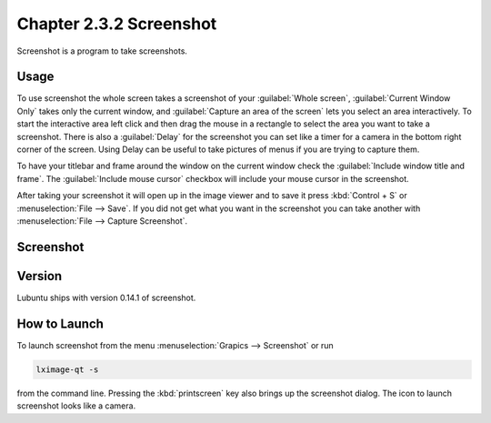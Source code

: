 Chapter 2.3.2 Screenshot
========================

Screenshot is a program to take screenshots.

Usage
------
To use screenshot the whole screen takes a screenshot of your :guilabel:`Whole screen`, :guilabel:`Current Window Only` takes only the current window, and :guilabel:`Capture an area of the screen` lets you select an area interactively. To start the interactive area left click and then drag the mouse in a rectangle to select the area you want to take a screenshot. There is also a :guilabel:`Delay` for the screenshot you can set like a timer for a camera in the bottom right corner of the screen. Using Delay can be useful to take pictures of menus if you are trying to capture them.

To have your titlebar and frame around the window on the current window check the :guilabel:`Include window title and frame`. The :guilabel:`Include mouse cursor` checkbox will include your mouse cursor in the screenshot. 

After taking your screenshot it will open up in the image viewer and to save it press :kbd:`Control + S` or :menuselection:`File --> Save`. If you did not get what you want in the screenshot you can take another with :menuselection:`File --> Capture Screenshot`. 

Screenshot
----------
.. image:: screenshot.png

Version
-------
Lubuntu ships with version 0.14.1 of screenshot. 

How to Launch
-------------
To launch screenshot from the menu :menuselection:`Grapics --> Screenshot` or run

.. code:: 

   lximage-qt -s 

from the command line. Pressing the :kbd:`printscreen` key also brings up the screenshot dialog. The icon to launch screenshot looks like a camera.  
